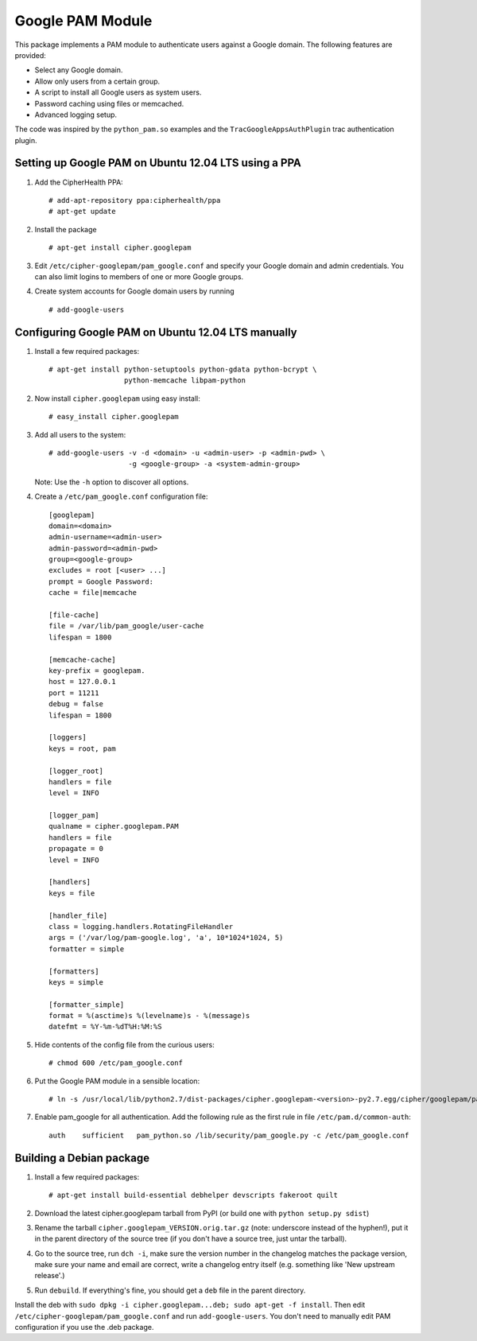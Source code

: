 Google PAM Module
=================

|buildstatus|_

This package implements a PAM module to authenticate users against a
Google domain. The following features are provided:

- Select any Google domain.

- Allow only users from a certain group.

- A script to install all Google users as system users.

- Password caching using files or memcached.

- Advanced logging setup.

The code was inspired by the ``python_pam.so`` examples and the
``TracGoogleAppsAuthPlugin`` trac authentication plugin.


Setting up Google PAM on Ubuntu 12.04 LTS using a PPA
-----------------------------------------------------

1. Add the CipherHealth PPA::

     # add-apt-repository ppa:cipherhealth/ppa
     # apt-get update

2. Install the package ::

     # apt-get install cipher.googlepam

3. Edit ``/etc/cipher-googlepam/pam_google.conf`` and specify your Google
   domain and admin credentials.  You can also limit logins to members of
   one or more Google groups.

4. Create system accounts for Google domain users by running ::

     # add-google-users


Configuring Google PAM on Ubuntu 12.04 LTS manually
---------------------------------------------------

1. Install a few required packages::

     # apt-get install python-setuptools python-gdata python-bcrypt \
                       python-memcache libpam-python

2. Now install ``cipher.googlepam`` using easy install::

     # easy_install cipher.googlepam

3. Add all users to the system::

     # add-google-users -v -d <domain> -u <admin-user> -p <admin-pwd> \
                        -g <google-group> -a <system-admin-group>

   Note: Use the ``-h`` option to discover all options.

4. Create a ``/etc/pam_google.conf`` configuration file::

     [googlepam]
     domain=<domain>
     admin-username=<admin-user>
     admin-password=<admin-pwd>
     group=<google-group>
     excludes = root [<user> ...]
     prompt = Google Password:
     cache = file|memcache

     [file-cache]
     file = /var/lib/pam_google/user-cache
     lifespan = 1800

     [memcache-cache]
     key-prefix = googlepam.
     host = 127.0.0.1
     port = 11211
     debug = false
     lifespan = 1800

     [loggers]
     keys = root, pam

     [logger_root]
     handlers = file
     level = INFO

     [logger_pam]
     qualname = cipher.googlepam.PAM
     handlers = file
     propagate = 0
     level = INFO

     [handlers]
     keys = file

     [handler_file]
     class = logging.handlers.RotatingFileHandler
     args = ('/var/log/pam-google.log', 'a', 10*1024*1024, 5)
     formatter = simple

     [formatters]
     keys = simple

     [formatter_simple]
     format = %(asctime)s %(levelname)s - %(message)s
     datefmt = %Y-%m-%dT%H:%M:%S

5. Hide contents of the config file from the curious users::

     # chmod 600 /etc/pam_google.conf

6. Put the Google PAM module in a sensible location::

     # ln -s /usr/local/lib/python2.7/dist-packages/cipher.googlepam-<version>-py2.7.egg/cipher/googlepam/pam_google.py /lib/security/pam_google.py

7. Enable pam_google for all authentication. Add the following rule as the
   first rule in file ``/etc/pam.d/common-auth``::

     auth    sufficient   pam_python.so /lib/security/pam_google.py -c /etc/pam_google.conf


Building a Debian package
-------------------------

1. Install a few required packages::

     # apt-get install build-essential debhelper devscripts fakeroot quilt

2. Download the latest cipher.googlepam tarball from PyPI (or build one with
   ``python setup.py sdist``)

3. Rename the tarball ``cipher.googlepam_VERSION.orig.tar.gz`` (note: underscore
   instead of the hyphen!), put it in the parent directory of the source tree
   (if you don't have a source tree, just untar the tarball).

4. Go to the source tree, run ``dch -i``, make sure the version number in the
   changelog matches the package version, make sure your name and email are
   correct, write a changelog entry itself (e.g. something like 'New upstream
   release'.)

5. Run ``debuild``.  If everything's fine, you should get a ``deb`` file in the
   parent directory.

Install the deb with ``sudo dpkg -i cipher.googlepam...deb; sudo apt-get -f
install``.  Then edit ``/etc/cipher-googlepam/pam_google.conf`` and run
``add-google-users``.  You don't need to manually edit PAM configuration if you
use the .deb package.

.. |buildstatus| image:: https://api.travis-ci.org/zopefoundation/cipher.googlepam.png?branch=master
.. _buildstatus: https://travis-ci.org/zopefoundation/cipher.googlepam
